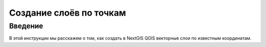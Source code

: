 .. sectionauthor:: Артём Светлов <artem.svetlov@nextgis.ru>

.. _create_by_points:

Создание слоёв по точкам
=========================

Введение
----------------------------

В этой инструкции мы расскажем о том, как создать в NextGIS QGIS векторные слои по известным координатам.
